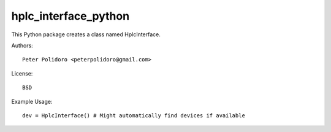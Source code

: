 hplc_interface_python
=====================

This Python package creates a class named HplcInterface.

Authors::

    Peter Polidoro <peterpolidoro@gmail.com>

License::

    BSD

Example Usage::

    dev = HplcInterface() # Might automatically find devices if available
